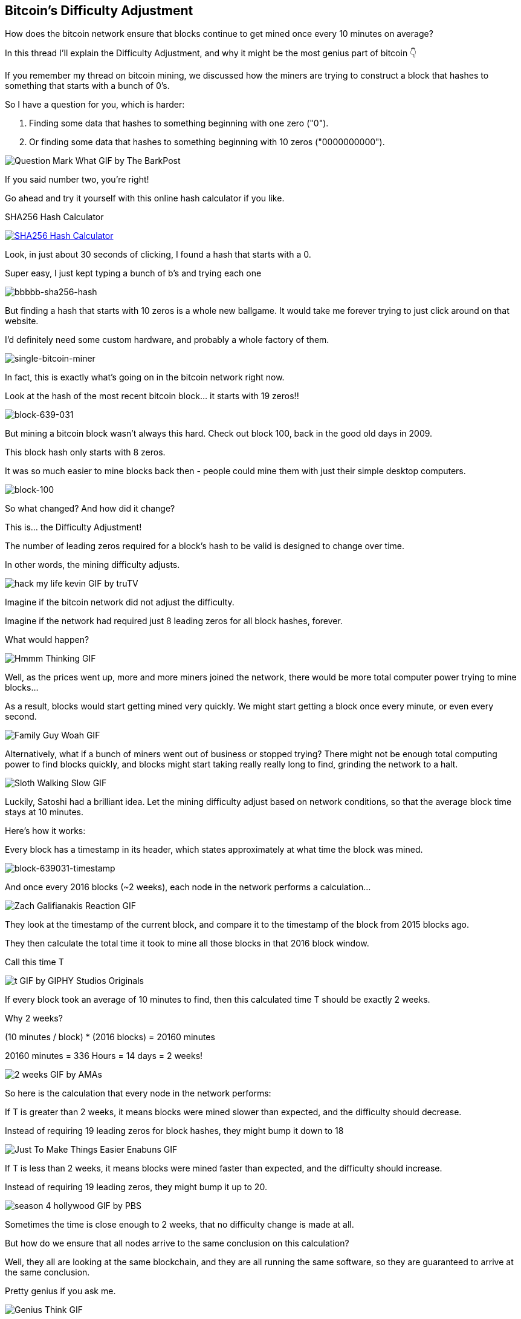 == Bitcoin's Difficulty Adjustment

How does the bitcoin network ensure that blocks continue to get mined once every 10 minutes on average?

In this thread I'll explain the Difficulty Adjustment, and why it might be the most genius part of bitcoin 👇

If you remember my thread on bitcoin mining, we discussed how the miners are trying to construct a block that hashes to something that starts with a bunch of 0's.

So I have a question for you, which is harder:

. Finding some data that hashes to something beginning with one zero ("0").
. Or finding some data that hashes to something beginning with 10 zeros ("0000000000").

image:images/question-mark-what.png[Question Mark What GIF by The BarkPost]

If you said number two, you're right!

Go ahead and try it yourself with this online hash calculator if you like.

.SHA256 Hash Calculator
image:images/xorbin.gif[SHA256 Hash Calculator, link=https://xorbin.com/tools/sha256-hash-calculator]

Look, in just about 30 seconds of clicking, I found a hash that starts with a 0.

Super easy, I just kept typing a bunch of b's and trying each one 

image:images/bbbbb-sha256-hash.png[bbbbb-sha256-hash]

But finding a hash that starts with 10 zeros is a whole new ballgame. It would take me forever trying to just click around on that website.

I'd definitely need some custom hardware, and probably a whole factory of them.

image:images/single-bitcoin-miner.jpg[single-bitcoin-miner]

In fact, this is exactly what's going on in the bitcoin network right now.

Look at the hash of the most recent bitcoin block... it starts with 19 zeros!!

image:images/block-639-031.png[block-639-031]

But mining a bitcoin block wasn't always this hard. Check out block 100, back in the good old days in 2009.

This block hash only starts with 8 zeros.

It was so much easier to mine blocks back then - people could mine them with just their simple desktop computers.

image:images/block-100.png[block-100]

So what changed? And how did it change?

This is... the Difficulty Adjustment!

The number of leading zeros required for a block's hash to be valid is designed to change over time.

In other words, the mining difficulty adjusts.

image:images/hack-my-life-kevin.png[hack my life kevin GIF by truTV]

Imagine if the bitcoin network did not adjust the difficulty.

Imagine if the network had required just 8 leading zeros for all block hashes, forever.

What would happen?

image:images/hmmm-thinking.png[Hmmm Thinking GIF]

Well, as the prices went up, more and more miners joined the network, there would be more total computer power trying to mine blocks...

As a result, blocks would start getting mined very quickly. We might start getting a block once every minute, or even every second.

image:images/family-guy-woah.png[Family Guy Woah GIF]

Alternatively, what if a bunch of miners went out of business or stopped trying? There might not be enough total computing power to find blocks quickly, and blocks might start taking really really long to find, grinding the network to a halt.

image:images/sloth-walking-slow.png[Sloth Walking Slow GIF]

Luckily, Satoshi had a brilliant idea. Let the mining difficulty adjust based on network conditions, so that the average block time stays at 10 minutes.

Here's how it works:

Every block has a timestamp in its header, which states approximately at what time the block was mined.

image:images/block-639-031-timestamp.png[block-639031-timestamp]

And once every 2016 blocks (~2 weeks), each node in the network performs a calculation... 

image:images/zach-galifianakis-reaction.png[Zach Galifianakis Reaction GIF]

They look at the timestamp of the current block, and compare it to the timestamp of the block from 2015 blocks ago.

They then calculate the total time it took to mine all those blocks in that 2016 block window.

Call this time T

image:images/t.png[t GIF by GIPHY Studios Originals]

If every block took an average of 10 minutes to find, then this calculated time T should be exactly 2 weeks.

Why 2 weeks?

(10 minutes / block) * (2016 blocks) = 20160 minutes

20160 minutes = 336 Hours = 14 days = 2 weeks!

image:images/2-weeks.png[2 weeks GIF by AMAs]

So here is the calculation that every node in the network performs:

If T is greater than 2 weeks, it means blocks were mined slower than expected, and the difficulty should decrease.

Instead of requiring 19 leading zeros for block hashes, they might bump it down to 18

image:images/just-to-make-things-easier-enabuns.png[Just To Make Things Easier Enabuns GIF]

If T is less than 2 weeks, it means blocks were mined faster than expected, and the difficulty should increase.

Instead of requiring 19 leading zeros, they might bump it up to 20.

image:images/season-4-hollywood.png[season 4 hollywood GIF by PBS]

Sometimes the time is close enough to 2 weeks, that no difficulty change is made at all.

But how do we ensure that all nodes arrive to the same conclusion on this calculation?

Well, they all are looking at the same blockchain, and they are all running the same software, so they are guaranteed to arrive at the same conclusion.

Pretty genius if you ask me.

image:images/genius-think.png[Genius Think GIF]

So there you have it... that's how the difficulty adjustment works.

But why does it matter so much?

What's so important about making sure we have 10-minute block intervals?

In my opinion, the biggest implication of this is that it ensures the supply issuance of bitcoin stays at an expected rate.

Remember, each new block creates new bitcoins.

Faster or slower block times affect the rate of new bitcoins entering the market.

In every other asset class, when the price goes UP, more of it gets produced, and the supply begins to increase more quickly, which ultimately drives the price back DOWN.

link:https://twitter.com/saifedean[@saifedean] has explained this wonderfully in his book link:https://www.amazon.com/Bitcoin-Standard-Decentralized-Alternative-Central/dp/1119473861[The Bitcoin Standard].

But bitcoin fixes this.

We now have a monetary asset who's supply issuance is on a FIXED schedule, for all of eternity, no matter how hard people try to create more.

We've never seen a monetary commodity like this in history, and this is why Bitcoin is a massive breakthrough in monetary technology.

Get you some and a spacesuit. We're going to the moon.

image:images/space-dance-nasa.png[Space Dance Nasa GIF]